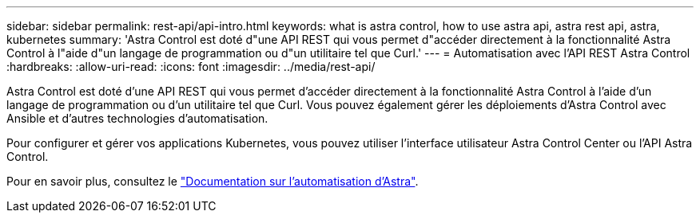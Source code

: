 ---
sidebar: sidebar 
permalink: rest-api/api-intro.html 
keywords: what is astra control, how to use astra api, astra rest api, astra, kubernetes 
summary: 'Astra Control est doté d"une API REST qui vous permet d"accéder directement à la fonctionnalité Astra Control à l"aide d"un langage de programmation ou d"un utilitaire tel que Curl.' 
---
= Automatisation avec l'API REST Astra Control
:hardbreaks:
:allow-uri-read: 
:icons: font
:imagesdir: ../media/rest-api/


[role="lead"]
Astra Control est doté d'une API REST qui vous permet d'accéder directement à la fonctionnalité Astra Control à l'aide d'un langage de programmation ou d'un utilitaire tel que Curl. Vous pouvez également gérer les déploiements d'Astra Control avec Ansible et d'autres technologies d'automatisation.

Pour configurer et gérer vos applications Kubernetes, vous pouvez utiliser l'interface utilisateur Astra Control Center ou l'API Astra Control.

Pour en savoir plus, consultez le https://docs.netapp.com/us-en/astra-automation/["Documentation sur l'automatisation d'Astra"^].
